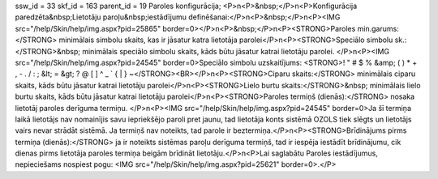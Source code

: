 ssw_id = 33skf_id = 163parent_id = 19Paroles konfigurācija;<P>\n<P>&nbsp;</P>\n<P>Konfigurācija paredzēta&nbsp;Lietotāju paroļu&nbsp;iestādījumu definēšanai:</P>\n<P>&nbsp;</P>\n<P><IMG src="/help/Skin/help/img.aspx?pid=25865" border=0></P>\n<P>&nbsp;</P>\n<P><STRONG>Paroles min.garums:</STRONG> minimālais simbolu skaits, kas ir jāsatur katra lietotāja parolei</P>\n<P><STRONG>Speciālo simbolu sk.:</STRONG>&nbsp; minimālais speciālo simbolu skaits, kāds būtu jāsatur katrai lietotāju parolei. </P>\n<P><IMG src="/help/Skin/help/img.aspx?pid=24545" border=0>Speciālo simbolu uzskaitījums: <STRONG>! " # $ % &amp; ( ) * + , - . / : ; &lt; = &gt; ? @ [ \ ] ^ _ ` { | } ~</STRONG><BR></P>\n<P><STRONG>Ciparu skaits:</STRONG> minimālais ciparu skaits, kāds būtu jāsatur katrai lietotāju parolei</P>\n<P><STRONG>Lielo burtu skaits:</STRONG>&nbsp; minimālais lielo burtu skaits, kāds būtu jāsatur katrai lietotāju parolei</P>\n<P><STRONG>Paroles termiņš (dienās):</STRONG> nosaka lietotāj paroles derīguma termiņu. </P>\n<P><IMG src="/help/Skin/help/img.aspx?pid=24545" border=0>Ja šī termiņa laikā lietotājs nav nomainījis savu iepriekšējo paroli pret jaunu, tad lietotāja konts sistēmā OZOLS tiek slēgts un lietotājs vairs nevar strādāt sistēmā. Ja termiņš nav noteikts, tad parole ir beztermiņa.</P>\n<P><STRONG>Brīdinājums pirms termiņa (dienās):</STRONG> ja ir noteikts sistēmas paroļu derīguma termiņš, tad ir iespēja iestādīt brīdinājumu, cik dienas pirms lietotāja paroles termiņa beigām brīdināt lietotāju.</P>\n<P>Lai saglabātu Paroles iestādījumus, nepieciešams nospiest pogu: <IMG src="/help/Skin/help/img.aspx?pid=25621" border=0>.</P>